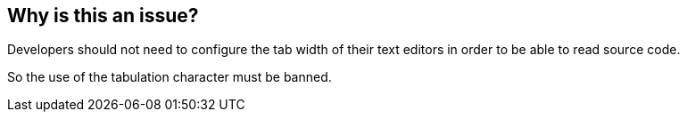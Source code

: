 == Why is this an issue?

Developers should not need to configure the tab width of their text editors in order to be able to read source code.

So the use of the tabulation character must be banned.

